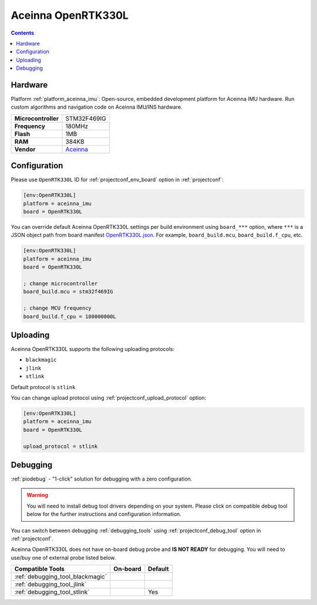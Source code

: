  
.. _board_aceinna_imu_OpenRTK330L:

Aceinna OpenRTK330L
===================

.. contents::

Hardware
--------

Platform :ref:`platform_aceinna_imu`: Open-source, embedded development platform for Aceinna IMU hardware. Run custom algorithms and navigation code on Aceinna IMU/INS hardware.

.. list-table::

  * - **Microcontroller**
    - STM32F469IG
  * - **Frequency**
    - 180MHz
  * - **Flash**
    - 1MB
  * - **RAM**
    - 384KB
  * - **Vendor**
    - `Aceinna <https://www.aceinna.com/inertial-systems/?utm_source=platformio.org&utm_medium=docs>`__


Configuration
-------------

Please use ``OpenRTK330L`` ID for :ref:`projectconf_env_board` option in :ref:`projectconf`:

.. code-block:: ini

  [env:OpenRTK330L]
  platform = aceinna_imu
  board = OpenRTK330L

You can override default Aceinna OpenRTK330L settings per build environment using
``board_***`` option, where ``***`` is a JSON object path from
board manifest `OpenRTK330L.json <https://github.com/aceinna/platform-aceinna_imu/blob/master/boards/OpenRTK330L.json>`_. For example,
``board_build.mcu``, ``board_build.f_cpu``, etc.

.. code-block:: ini

  [env:OpenRTK330L]
  platform = aceinna_imu
  board = OpenRTK330L

  ; change microcontroller
  board_build.mcu = stm32f469IG

  ; change MCU frequency
  board_build.f_cpu = 180000000L


Uploading
---------
Aceinna OpenRTK330L supports the following uploading protocols:

* ``blackmagic``
* ``jlink``
* ``stlink``

Default protocol is ``stlink``

You can change upload protocol using :ref:`projectconf_upload_protocol` option:

.. code-block:: ini

  [env:OpenRTK330L]
  platform = aceinna_imu
  board = OpenRTK330L

  upload_protocol = stlink

Debugging
---------

:ref:`piodebug` - "1-click" solution for debugging with a zero configuration.

.. warning::
    You will need to install debug tool drivers depending on your system.
    Please click on compatible debug tool below for the further
    instructions and configuration information.

You can switch between debugging :ref:`debugging_tools` using
:ref:`projectconf_debug_tool` option in :ref:`projectconf`.

Aceinna OpenRTK330L does not have on-board debug probe and **IS NOT READY** for debugging. You will need to use/buy one of external probe listed below.

.. list-table::
  :header-rows:  1

  * - Compatible Tools
    - On-board
    - Default
  * - :ref:`debugging_tool_blackmagic`
    - 
    - 
  * - :ref:`debugging_tool_jlink`
    - 
    - 
  * - :ref:`debugging_tool_stlink`
    - 
    - Yes